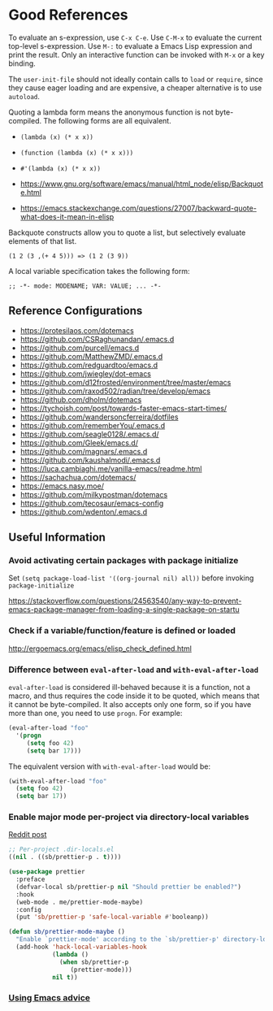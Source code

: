 * Good References

To evaluate an s-expression, use ~C-x C-e~. Use ~C-M-x~ to evaluate the current top-level s-expression. Use
~M-:~ to evaluate a Emacs Lisp expression and print the result. Only an interactive function can be
invoked with ~M-x~ or a key binding.

The ~user-init-file~ should not ideally contain calls to ~load~ or ~require~, since they cause eager loading and
are expensive, a cheaper alternative is to use ~autoload~.

Quoting a lambda form means the anonymous function is not byte-compiled. The following forms are
all equivalent.
- ~(lambda (x) (* x x))~
- ~(function (lambda (x) (* x x)))~
- ~#'(lambda (x) (* x x))~

- https://www.gnu.org/software/emacs/manual/html_node/elisp/Backquote.html
- https://emacs.stackexchange.com/questions/27007/backward-quote-what-does-it-mean-in-elisp

Backquote constructs allow you to quote a list, but selectively evaluate elements of that list.

~(1 2 (3 ,(+ 4 5))) => (1 2 (3 9))~

A local variable specification takes the following form:

~;; -*- mode: MODENAME; VAR: VALUE; ... -*-~

** Reference Configurations

- https://protesilaos.com/dotemacs
- https://github.com/CSRaghunandan/.emacs.d
- https://github.com/purcell/emacs.d
- https://github.com/MatthewZMD/.emacs.d
- https://github.com/redguardtoo/emacs.d
- https://github.com/jwiegley/dot-emacs
- https://github.com/d12frosted/environment/tree/master/emacs
- https://github.com/raxod502/radian/tree/develop/emacs
- https://github.com/dholm/dotemacs
- https://tychoish.com/post/towards-faster-emacs-start-times/
- https://github.com/wandersoncferreira/dotfiles
- https://github.com/rememberYou/.emacs.d
- https://github.com/seagle0128/.emacs.d/
- https://github.com/Gleek/emacs.d/
- https://github.com/magnars/.emacs.d
- https://github.com/kaushalmodi/.emacs.d
- https://luca.cambiaghi.me/vanilla-emacs/readme.html
- https://sachachua.com/dotemacs/
- https://emacs.nasy.moe/
- https://github.com/milkypostman/dotemacs
- https://github.com/tecosaur/emacs-config
- https://github.com/wdenton/.emacs.d

** Useful Information

*** Avoid activating certain packages with package initialize

Set ~(setq package-load-list '((org-journal nil) all))~ before invoking ~package-initialize~

https://stackoverflow.com/questions/24563540/any-way-to-prevent-emacs-package-manager-from-loading-a-single-package-on-startu

*** Check if a variable/function/feature is defined or loaded

http://ergoemacs.org/emacs/elisp_check_defined.html

*** Difference between ~eval-after-load~ and ~with-eval-after-load~

~eval-after-load~ is considered ill-behaved because it is a function, not a macro, and thus requires the code inside it to be quoted, which means that it cannot be byte-compiled. It also accepts only one form, so if you have more than one, you need to use ~progn~. For example:

#+BEGIN_SRC emacs-lisp
(eval-after-load "foo"
  '(progn
     (setq foo 42)
     (setq bar 17)))
#+END_SRC

The equivalent version with ~with-eval-after-load~ would be:

#+BEGIN_SRC emacs-lisp
(with-eval-after-load "foo"
  (setq foo 42)
  (setq bar 17))
#+END_SRC

*** Enable major mode per-project via directory-local variables 

[[https://www.reddit.com/r/emacs/comments/o2zeek/how_do_you_enable_prettiermode_and_other/][Reddit post]]

#+BEGIN_SRC emacs-lisp
;; Per-project .dir-locals.el
((nil . ((sb/prettier-p . t))))

(use-package prettier
  :preface
  (defvar-local sb/prettier-p nil "Should prettier be enabled?")
  :hook
  (web-mode . me/prettier-mode-maybe)
  :config
  (put 'sb/prettier-p 'safe-local-variable #'booleanp))

(defun sb/prettier-mode-maybe ()
  "Enable `prettier-mode' according to the `sb/prettier-p' directory-local variable."
  (add-hook 'hack-local-variables-hook
            (lambda () 
              (when sb/prettier-p 
                 (prettier-mode)))
            nil t))
#+END_SRC

*** [[https://occasionallycogent.com/emacs_advice/index.html][Using Emacs advice]]

